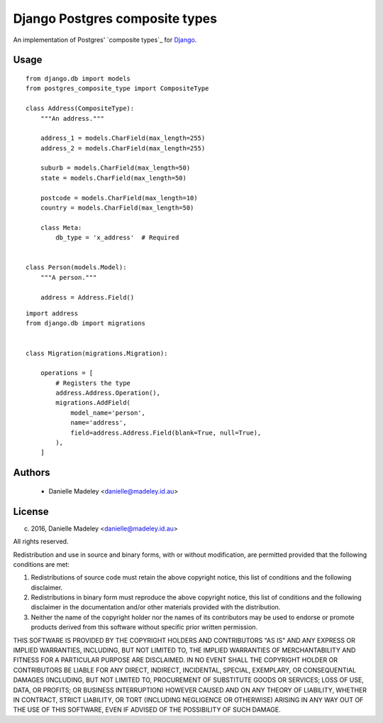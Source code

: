 Django Postgres composite types
===============================

An implementation of Postgres' `composite types`_ for Django_.

Usage
-----

::

    from django.db import models
    from postgres_composite_type import CompositeType

    class Address(CompositeType):
        """An address."""

        address_1 = models.CharField(max_length=255)
        address_2 = models.CharField(max_length=255)

        suburb = models.CharField(max_length=50)
        state = models.CharField(max_length=50)

        postcode = models.CharField(max_length=10)
        country = models.CharField(max_length=50)

        class Meta:
            db_type = 'x_address'  # Required


    class Person(models.Model):
        """A person."""

        address = Address.Field()

::

    import address
    from django.db import migrations


    class Migration(migrations.Migration):

        operations = [
            # Registers the type
            address.Address.Operation(),
            migrations.AddField(
                model_name='person',
                name='address',
                field=address.Address.Field(blank=True, null=True),
            ),
        ]

Authors
-------

 * Danielle Madeley <danielle@madeley.id.au>

License
-------

(c) 2016, Danielle Madeley  <danielle@madeley.id.au>

All rights reserved.

Redistribution and use in source and binary forms, with or without
modification, are permitted provided that the following conditions are met:

1. Redistributions of source code must retain the above copyright notice, this
   list of conditions and the following disclaimer.

2. Redistributions in binary form must reproduce the above copyright notice,
   this list of conditions and the following disclaimer in the documentation
   and/or other materials provided with the distribution.

3. Neither the name of the copyright holder nor the names of its contributors
   may be used to endorse or promote products derived from this software
   without specific prior written permission.

THIS SOFTWARE IS PROVIDED BY THE COPYRIGHT HOLDERS AND CONTRIBUTORS "AS IS" AND
ANY EXPRESS OR IMPLIED WARRANTIES, INCLUDING, BUT NOT LIMITED TO, THE IMPLIED
WARRANTIES OF MERCHANTABILITY AND FITNESS FOR A PARTICULAR PURPOSE ARE
DISCLAIMED. IN NO EVENT SHALL THE COPYRIGHT HOLDER OR CONTRIBUTORS BE LIABLE
FOR ANY DIRECT, INDIRECT, INCIDENTAL, SPECIAL, EXEMPLARY, OR CONSEQUENTIAL
DAMAGES (INCLUDING, BUT NOT LIMITED TO, PROCUREMENT OF SUBSTITUTE GOODS OR
SERVICES; LOSS OF USE, DATA, OR PROFITS; OR BUSINESS INTERRUPTION) HOWEVER
CAUSED AND ON ANY THEORY OF LIABILITY, WHETHER IN CONTRACT, STRICT LIABILITY,
OR TORT (INCLUDING NEGLIGENCE OR OTHERWISE) ARISING IN ANY WAY OUT OF THE USE
OF THIS SOFTWARE, EVEN IF ADVISED OF THE POSSIBILITY OF SUCH DAMAGE.

.. _`composite_types`: http://www.postgresql.org/docs/current/static/rowtypes.html
.. _Django: https://docs.djangoproject.com/en/1.9/
